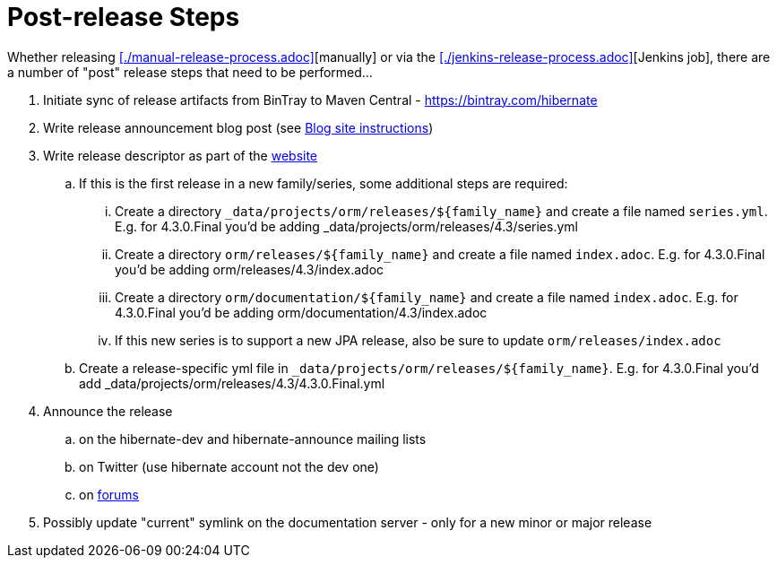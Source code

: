 = Post-release Steps

Whether releasing <<./manual-release-process.adoc>>[manually] or via the <<./jenkins-release-process.adoc>>[Jenkins job],
there are a number of "post" release steps that need to be performed...

1. Initiate sync of release artifacts from BinTray to Maven Central - https://bintray.com/hibernate
2. Write release announcement blog post (see http://in.relation.to/README/[Blog site instructions])
3. Write release descriptor as part of the https://github.com/hibernate/hibernate.org[website]
.. If this is the first release in a new family/series, some additional steps are required:
... Create a directory `_data/projects/orm/releases/${family_name}` and create a file named `series.yml`.  E.g. for 4.3.0.Final you'd be adding _data/projects/orm/releases/4.3/series.yml
... Create a directory `orm/releases/${family_name}` and create a file named `index.adoc`.  E.g. for 4.3.0.Final you'd be adding orm/releases/4.3/index.adoc
... Create a directory `orm/documentation/${family_name}` and create a file named `index.adoc`.  E.g. for 4.3.0.Final you'd be adding orm/documentation/4.3/index.adoc
... If this new series is to support a new JPA release, also be sure to update `orm/releases/index.adoc`
.. Create a release-specific yml file in `_data/projects/orm/releases/${family_name}`.  E.g. for 4.3.0.Final you'd add _data/projects/orm/releases/4.3/4.3.0.Final.yml
4. Announce the release
.. on the hibernate-dev and hibernate-announce mailing lists
.. on Twitter (use hibernate account not the dev one)
.. on https://discourse.hibernate.org/[forums]
5. Possibly update "current" symlink on the documentation server - only for a new minor or major release
